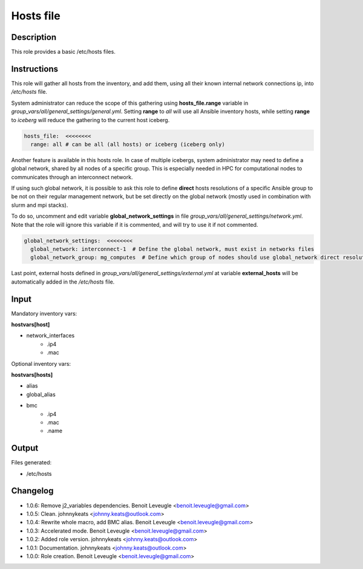 Hosts file
----------

Description
^^^^^^^^^^^

This role provides a basic /etc/hosts files.

Instructions
^^^^^^^^^^^^

This role will gather all hosts from the inventory, and add them, using all their
known internal network connections ip, into */etc/hosts* file.

System administrator can reduce the scope of this gathering using **hosts_file.range**
variable in *group_vars/all/general_settings/general.yml*.
Setting **range** to *all* will use all Ansible inventory hosts, while setting **range**
to *iceberg* will reduce the gathering to the current host iceberg.

.. code-block:: yaml

  hosts_file:  <<<<<<<<
    range: all # can be all (all hosts) or iceberg (iceberg only)

Another feature is available in this hosts role. In case of multiple icebergs,
system administrator may need to define a global network, shared by all nodes of
a specific group. This is especially needed in HPC for computational nodes to communicates through an interconnect network.

If using such global network, it is possible to ask this role to define **direct**
hosts resolutions of a specific Ansible group to be not on their regular management network,
but be set directly on the global network (mostly used in combination with slurm and mpi stacks).

To do so, uncomment and edit variable **global_network_settings** in file
*group_vars/all/general_settings/network.yml*.
Note that the role will ignore this variable if it is commented, and will try to use it if not commented.

.. code-block:: yaml

  global_network_settings:  <<<<<<<<
    global_network: interconnect-1  # Define the global network, must exist in networks files
    global_network_group: mg_computes  # Define which group of nodes should use global_network direct resolution

Last point, external hosts defined in *group_vars/all/general_settings/external.yml*
at variable **external_hosts** will be automatically added in the */etc/hosts* file.

Input
^^^^^

Mandatory inventory vars:

**hostvars[host]**

* network_interfaces
   * .ip4
   * .mac

Optional inventory vars:

**hostvars[hosts]**

* alias
* global_alias
* bmc
   * .ip4
   * .mac
   * .name

Output
^^^^^^

Files generated:

* /etc/hosts

Changelog
^^^^^^^^^

* 1.0.6: Remove j2_variables dependencies. Benoit Leveugle <benoit.leveugle@gmail.com>
* 1.0.5: Clean. johnnykeats <johnny.keats@outlook.com>
* 1.0.4: Rewrite whole macro, add BMC alias. Benoit Leveugle <benoit.leveugle@gmail.com>
* 1.0.3: Accelerated mode. Benoit Leveugle <benoit.leveugle@gmail.com>
* 1.0.2: Added role version. johnnykeats <johnny.keats@outlook.com>
* 1.0.1: Documentation. johnnykeats <johnny.keats@outlook.com>
* 1.0.0: Role creation. Benoit Leveugle <benoit.leveugle@gmail.com>
